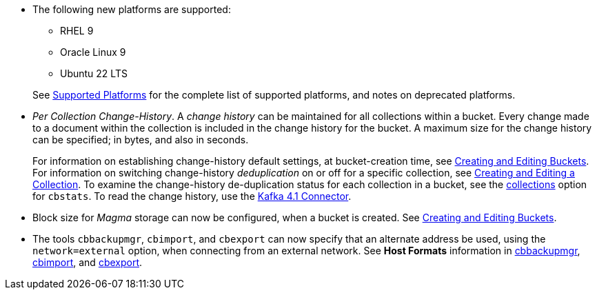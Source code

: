 * The following new platforms are supported:

** RHEL 9

** Oracle Linux 9

** Ubuntu 22 LTS

+
See xref:install:install-platforms.adoc[Supported Platforms] for the complete list of supported platforms, and notes on deprecated platforms.

* _Per Collection Change-History_.
A _change history_ can be maintained for all collections within a bucket.
Every change made to a document within the collection is included in the change history for the bucket.
A maximum size for the change history can be specified; in bytes, and also in seconds.
+
For information on establishing change-history default settings, at bucket-creation time, see xref:rest-api:rest-bucket-create.adoc[Creating and Editing Buckets].
For information on switching change-history _deduplication_ on or off for a specific collection, see xref:rest-api:creating-a-collection.adoc[Creating and Editing a Collection].
To examine the change-history de-duplication status for each collection in a bucket, see the xref:cli:cbstats/cbstats-collections.adoc[collections] option for `cbstats`.
To read the change history, use the xref:4.1@kafka-connector::index.adoc[Kafka 4.1 Connector].

* Block size for _Magma_ storage can now be configured, when a bucket is created.
See xref:rest-api:rest-bucket-create.adoc[Creating and Editing Buckets].

* The tools `cbbackupmgr`, `cbimport`, and `cbexport` can now specify that an alternate address be used, using the `network=external` option, when connecting from an external network.
See *Host Formats* information in xref:backup-restore:backup-restore.adoc[cbbackupmgr], xref:tools:cbimport.adoc[cbimport], and xref:tools:cbexport.adoc[cbexport].
